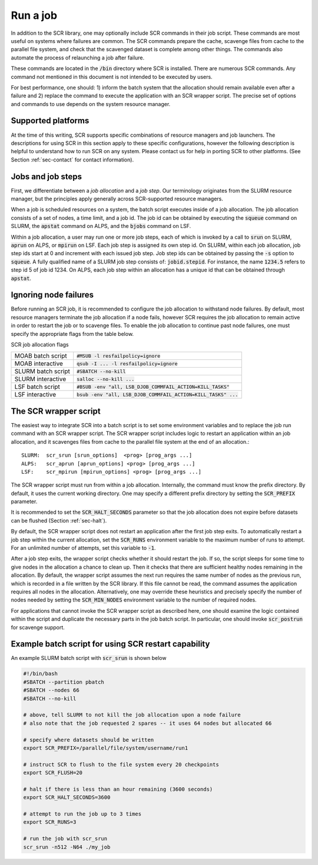 .. _sec-scripts:

Run a job
=========

In addition to the SCR library,
one may optionally include SCR commands in their job script.
These commands are most useful on systems where failures are common.
The SCR commands prepare the cache, scavenge files from cache to the parallel file system,
and check that the scavenged dataset is complete among other things.
The commands also automate the process of relaunching a job after failure.

These commands are located in the :code:`/bin` directory where SCR is installed.
There are numerous SCR commands.
Any command not mentioned in this document is
not intended to be executed by users.

For best performance, one should:
1) inform the batch system that the allocation should remain available even after a failure
and 2) replace the command to execute the application with an SCR wrapper script.
The precise set of options and commands to use depends on the system resource manager.

Supported platforms
-------------------

At the time of this writing, SCR supports specific combinations of resource managers and job launchers.
The descriptions for using SCR in this section apply to 
these specific configurations,
however the following description is helpful to understand
how to run SCR on any system.
Please contact us for help in porting SCR to other platforms. 
(See Section :ref:`sec-contact` for contact information).

Jobs and job steps
------------------
First, we differentiate between a *job allocation* and a *job step*.
Our terminology originates from the SLURM resource manager, but 
the principles apply generally across SCR-supported resource managers.

When a job is scheduled resources on a system,
the batch script executes inside of a job allocation.
The job allocation consists of a set of nodes, a time limit, and a job id.
The job id can be obtained by executing the :code:`squeue` command
on SLURM, the :code:`apstat` command on ALPS, and the :code:`bjobs` command on LSF.

Within a job allocation, a user may run one or more job steps,
each of which is invoked by a call to :code:`srun` on SLURM, :code:`aprun` on ALPS, or :code:`mpirun` on LSF.
Each job step is assigned its own step id.
On SLURM, within each job allocation, job step ids start at 0 and increment with each issued job step.
Job step ids can be obtained by passing the :code:`-s` option to :code:`squeue`.
A fully qualified name of a SLURM job step consists of: :code:`jobid.stepid`.
For instance, the name :code:`1234.5` refers to step id 5 of job id 1234.
On ALPS, each job step within an allocation has a unique id that can be obtained
through :code:`apstat`.

Ignoring node failures
----------------------

Before running an SCR job, it is recommended to configure the job allocation to withstand node failures.
By default, most resource managers terminate the job allocation if a node fails,
however SCR requires the job allocation to remain active in order to restart the job or to scavenge files.
To enable the job allocation to continue past node failures,
one must specify the appropriate flags from the table below.

SCR job allocation flags

================== ================================================================
MOAB batch script  :code:`#MSUB -l resfailpolicy=ignore`
MOAB interactive   :code:`qsub -I ... -l resfailpolicy=ignore`
SLURM batch script :code:`#SBATCH --no-kill`
SLURM interactive  :code:`salloc --no-kill ...`
LSF batch script   :code:`#BSUB -env "all, LSB_DJOB_COMMFAIL_ACTION=KILL_TASKS"`
LSF interactive    :code:`bsub -env "all, LSB_DJOB_COMMFAIL_ACTION=KILL_TASKS" ...`
================== ================================================================

The SCR wrapper script
----------------------
The easiest way to integrate SCR into a batch script is to set some environment variables
and to replace the job run command with an SCR wrapper script.
The SCR wrapper script includes logic to restart an application within an job allocation,
and it scavenges files from cache to the parallel file system at the end of an allocation.::

  SLURM:  scr_srun [srun_options]  <prog> [prog_args ...]
  ALPS:   scr_aprun [aprun_options] <prog> [prog_args ...]
  LSF:    scr_mpirun [mpirun_options] <prog> [prog_args ...]

The SCR wrapper script must run from within a job allocation.
Internally, the command must know the prefix directory.
By default, it uses the current working directory.
One may specify a different prefix directory by setting the :code:`SCR_PREFIX` parameter.

It is recommended to set the :code:`SCR_HALT_SECONDS`
parameter so that the job allocation does not expire before
datasets can be flushed (Section :ref:`sec-halt`).

By default, the SCR wrapper script does not restart an application after the first job step exits.
To automatically restart a job step within the current allocation,
set the :code:`SCR_RUNS` environment variable to the maximum number of runs to attempt.
For an unlimited number of attempts, set this variable to :code:`-1`.

After a job step exits, the wrapper script checks whether it should restart the job.
If so, the script sleeps for some time to give nodes in the allocation a chance to clean up.
Then it checks that there are sufficient healthy nodes remaining in the allocation.
By default, the wrapper script assumes the next run requires the same number of nodes as the previous run,
which is recorded in a file written by the SCR library.
If this file cannot be read, the command assumes the application requires all nodes in the allocation.
Alternatively, one may override these heuristics and precisely specify the number of nodes needed
by setting the :code:`SCR_MIN_NODES` environment variable to the number of required nodes.

For applications that cannot invoke the SCR wrapper script as described here,
one should examine the logic contained within the script and duplicate the necessary parts
in the job batch script.
In particular, one should invoke :code:`scr_postrun` for scavenge support.

Example batch script for using SCR restart capability
-----------------------------------------------------

An example SLURM batch script with :code:`scr_srun` is shown below

.. code-block:: bash

  #!/bin/bash
  #SBATCH --partition pbatch
  #SBATCH --nodes 66
  #SBATCH --no-kill
  
  # above, tell SLURM to not kill the job allocation upon a node failure
  # also note that the job requested 2 spares -- it uses 64 nodes but allocated 66
  
  # specify where datasets should be written
  export SCR_PREFIX=/parallel/file/system/username/run1
  
  # instruct SCR to flush to the file system every 20 checkpoints
  export SCR_FLUSH=20
  
  # halt if there is less than an hour remaining (3600 seconds)
  export SCR_HALT_SECONDS=3600
  
  # attempt to run the job up to 3 times
  export SCR_RUNS=3
  
  # run the job with scr_srun
  scr_srun -n512 -N64 ./my_job
